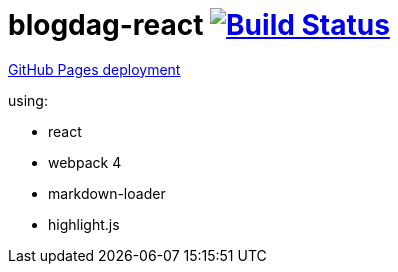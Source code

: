 = blogdag-react image:https://travis-ci.org/daggerok/webpack-markdown-react-blog.svg?branch=master["Build Status", link="https://travis-ci.org/daggerok/webpack-markdown-react-blog"]

link:https://daggerok.github.io/webpack-markdown-react-blog[GitHub Pages deployment]

using:

- react
- webpack 4
- markdown-loader
- highlight.js

